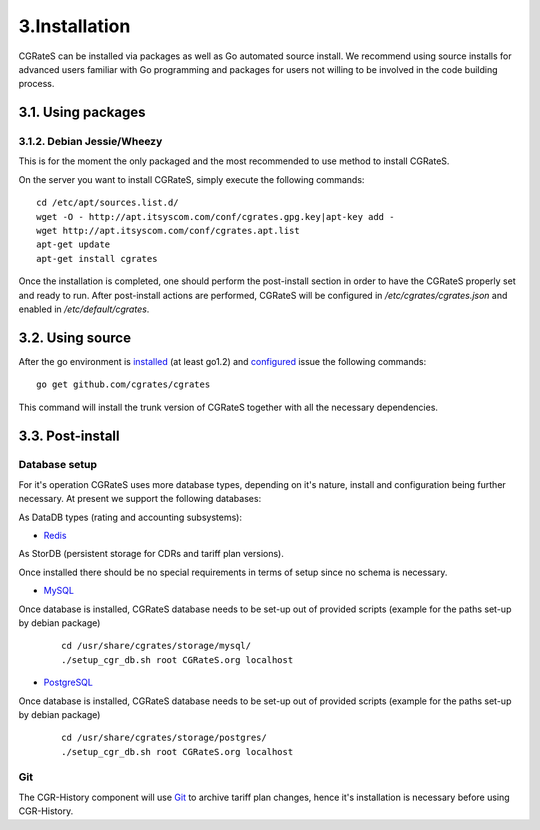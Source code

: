 3.Installation
==============

CGRateS can be installed via packages as well as Go automated source install.
We recommend using source installs for advanced users familiar with Go programming and packages for users not willing to be involved in the code building process.

3.1. Using packages
-------------------

3.1.2. Debian Jessie/Wheezy
~~~~~~~~~~~~~~~~~~~~~~~~~~~

This is for the moment the only packaged and the most recommended to use method to install CGRateS.

On the server you want to install CGRateS, simply execute the following commands:
::

   cd /etc/apt/sources.list.d/
   wget -O - http://apt.itsyscom.com/conf/cgrates.gpg.key|apt-key add -
   wget http://apt.itsyscom.com/conf/cgrates.apt.list
   apt-get update
   apt-get install cgrates

Once the installation is completed, one should perform the post-install section in order to have the CGRateS properly set and ready to run.
After post-install actions are performed, CGRateS will be configured in */etc/cgrates/cgrates.json* and enabled in */etc/default/cgrates*.

3.2. Using source
-----------------

After the go environment is installed_ (at least go1.2) and configured_ issue the following commands:
::

    go get github.com/cgrates/cgrates

This command will install the trunk version of CGRateS together with all the necessary dependencies.

.. _installed: http://golang.org/doc/install
.. _configured: http://golang.org/doc/code.html


3.3. Post-install
-----------------

Database setup
~~~~~~~~~~~~~~

For it's operation CGRateS uses more database types, depending on it's nature, install and configuration being further necessary. 
At present we support the following databases:

As DataDB types (rating and accounting subsystems):

- Redis_

As StorDB (persistent storage for CDRs and tariff plan versions).

Once installed there should be no special requirements in terms of setup since no schema is necessary.

- MySQL_

Once database is installed, CGRateS database needs to be set-up out of provided scripts (example for the paths set-up by debian package)

 ::
   
  cd /usr/share/cgrates/storage/mysql/
  ./setup_cgr_db.sh root CGRateS.org localhost

- PostgreSQL_

Once database is installed, CGRateS database needs to be set-up out of provided scripts (example for the paths set-up by debian package)

 ::
   
  cd /usr/share/cgrates/storage/postgres/
  ./setup_cgr_db.sh root CGRateS.org localhost

.. _Redis: http://redis.io/
.. _MySQL: http://www.mysql.org/
.. _PostgreSQL: http://www.postgresql.org/


Git
~~~

The CGR-History component will use Git_ to archive tariff plan changes, hence it's installation is necessary before using CGR-History.

.. _Git: http://git-scm.com/

